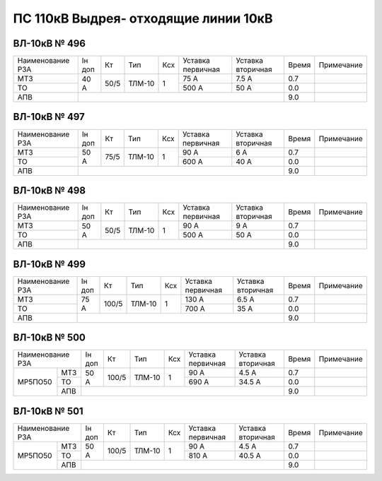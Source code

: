 ПС 110кВ Выдрея- отходящие линии 10кВ
~~~~~~~~~~~~~~~~~~~~~~~~~~~~~~~~~~~~~

ВЛ-10кВ № 496
"""""""""""""

+----------------+------+----+------+---+---------+---------+-----+----------+
|Наименование РЗА|Iн доп| Кт | Тип  |Ксх|Уставка  |Уставка  |Время|Примечание|
|                |      |    |      |   |первичная|вторичная|     |          |
+----------------+------+----+------+---+---------+---------+-----+----------+
| МТЗ            |  40 А|50/5|ТЛМ-10| 1 | 75 А    | 7.5 А   | 0.7 |          |
+----------------+      |    |      |   +---------+---------+-----+----------+
| ТО             |      |    |      |   | 500 А   | 50 А    | 0.0 |          |
+----------------+------+----+------+---+---------+---------+-----+----------+
| АПВ            |                                          | 9.0 |          |
+----------------+------------------------------------------+-----+----------+

ВЛ-10кВ № 497
"""""""""""""

+----------------+------+----+------+---+---------+---------+-----+----------+
|Наименование РЗА|Iн доп| Кт | Тип  |Ксх|Уставка  |Уставка  |Время|Примечание|
|                |      |    |      |   |первичная|вторичная|     |          |
+----------------+------+----+------+---+---------+---------+-----+----------+
| МТЗ            |50 А  |75/5|ТЛМ-10| 1 | 90 А    | 6 А     | 0.7 |          |
+----------------+      |    |      |   +---------+---------+-----+----------+
| ТО             |      |    |      |   | 600 А   | 40 А    | 0.0 |          |
+----------------+------+----+------+---+---------+---------+-----+----------+
| АПВ            |                                          | 9.0 |          |
+----------------+------------------------------------------+-----+----------+

ВЛ-10кВ № 498
"""""""""""""

+----------------+------+----+------+---+---------+---------+-----+----------+
|Наименование РЗА|Iн доп| Кт | Тип  |Ксх|Уставка  |Уставка  |Время|Примечание|
|                |      |    |      |   |первичная|вторичная|     |          |
+----------------+------+----+------+---+---------+---------+-----+----------+
| МТЗ            |50 А  |50/5|ТЛМ-10| 1 | 90 А    | 9 А     | 0.7 |          |
+----------------+      |    |      |   +---------+---------+-----+----------+
| ТО             |      |    |      |   | 500 А   | 50 А    | 0.0 |          |
+----------------+------+----+------+---+---------+---------+-----+----------+
| АПВ            |                                          | 9.0 |          |
+----------------+------------------------------------------+-----+----------+

ВЛ-10кВ № 499
"""""""""""""

+----------------+------+-----+------+---+---------+---------+-----+----------+
|Наименование РЗА|Iн доп| Кт  | Тип  |Ксх|Уставка  |Уставка  |Время|Примечание|
|                |      |     |      |   |первичная|вторичная|     |          |
+----------------+------+-----+------+---+---------+---------+-----+----------+
| МТЗ            |75 А  |100/5|ТЛМ-10| 1 | 130 А   | 6.5 А   | 0.7 |          |
+----------------+      |     |      |   +---------+---------+-----+----------+
| ТО             |      |     |      |   | 700 А   | 35 А    | 0.0 |          |
+----------------+------+-----+------+---+---------+---------+-----+----------+
| АПВ            |                                           | 9.0 |          |
+----------------+-------------------------------------------+-----+----------+

ВЛ-10кВ № 500
"""""""""""""

+----------------+------+-----+------+---+---------+---------+-----+----------+
|Наименование РЗА|Iн доп| Кт  | Тип  |Ксх|Уставка  |Уставка  |Время|Примечание|
|                |      |     |      |   |первичная|вторичная|     |          |
+-------+--------+------+-----+------+---+---------+---------+-----+----------+
|МР5ПО50| МТЗ    |50 А  |100/5|ТЛМ-10| 1 | 90 А    | 4.5 А   | 0.7 |          |
|       +--------+      |     |      |   +---------+---------+-----+----------+
|       | ТО     |      |     |      |   | 690 А   | 34.5 А  | 0.0 |          |
|       +--------+------+-----+------+---+---------+---------+-----+----------+
|       | АПВ    |                                           | 9.0 |          |
+-------+--------+-------------------------------------------+-----+----------+

ВЛ-10кВ № 501
"""""""""""""

+----------------+------+-----+------+---+---------+---------+-----+----------+
|Наименование РЗА|Iн доп| Кт  | Тип  |Ксх|Уставка  |Уставка  |Время|Примечание|
|                |      |     |      |   |первичная|вторичная|     |          |
+-------+--------+------+-----+------+---+---------+---------+-----+----------+
|МР5ПО50| МТЗ    |50 А  |100/5|ТЛМ-10| 1 | 90 А    | 4.5 А   | 0.7 |          |
|       +--------+      |     |      |   +---------+---------+-----+----------+
|       | ТО     |      |     |      |   | 810 А   | 40.5 А  | 0.0 |          |
|       +--------+------+-----+------+---+---------+---------+-----+----------+
|       | АПВ    |                                           | 9.0 |          |
+-------+--------+-------------------------------------------+-----+----------+